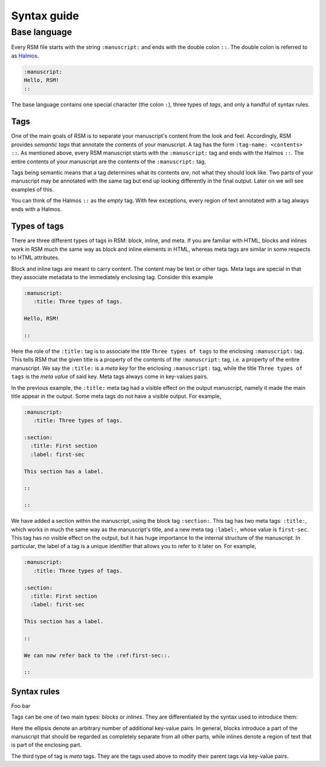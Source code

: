 .. _syntax:

Syntax guide
============

Base language
*************

Every RSM file starts with the string ``:manuscript:`` and ends with the double colon
``::``.  The double colon is referred to as `Halmos
<https://en.wikipedia.org/wiki/Tombstone_(typography)>`_.

.. code-block:: text

   :manuscript:
   Hello, RSM!
   ::

The base language contains one special character (the colon ``:``), three types of
*tags*, and only a handful of syntax rules.


Tags
----

One of the main goals of RSM is to separate your manuscript's content from the look and
feel.  Accordingly, RSM provides *semantic tags* that annotate the contents of your
manuscript.  A tag has the form ``:tag-name: <contents> ::``.  As mentioned above, every
RSM manuscript starts with the ``:manuscript:`` tag and ends with the Halmos ``::``.
The entire contents of your manuscript are the contents of the ``:manuscript:`` tag.

Tags being semantic means that a tag determines what its contents *are*, not what they
should look like.  Two parts of your manuscript may be annotated with the same tag but
end up looking differently in the final output.  Later on we will see examples of this.

You can think of the Halmos ``::`` as the *empty* tag.  With few exceptions, every
region of text annotated with a tag always ends with a Halmos.


Types of tags
-------------

There are three different types of tags in RSM: block, inline, and meta.  If you are
familiar with HTML, blocks and inlines work in RSM much the same way as block and inline
elements in HTML, whereas meta tags are similar in some respects to HTML attributes.

Block and inline tags are meant to carry content.  The content may be text or other
tags.  Meta tags are special in that they associate metadata to the immediately
enclosing tag.  Consider this example

.. code-block:: text

   :manuscript:
      :title: Three types of tags.

   Hello, RSM!

   ::

Here the role of the ``:title:`` tag is to associate the title ``Three types of tags``
to the enclosing ``:manuscript:`` tag.  This tells RSM that the given title is a
property of the contents of the ``:manuscript:`` tag, i.e. a property of the entire
manuscript.  We say the ``:title:`` is a *meta key* for the enclosing ``:manuscript:``
tag, while the title ``Three types of tags`` is the *meta value* of said key.  Meta tags
always come in key-values pairs.

In the previous example, the ``:title:`` meta tag had a visible effect on the output
manuscript, namely it made the main title appear in the output.  Some meta tags do not
have a visible output.  For example,

.. code-block:: text

   :manuscript:
      :title: Three types of tags.

   :section:
     :title: First section
     :label: first-sec

   This section has a label.

   ::

   ::

We have added a section within the manuscript, using the block tag ``:section:``.  This
tag has two meta tags: ``:title:``, which works in much the same way as the manuscript's
title, and a new meta tag ``:label:``, whose value is ``first-sec``.  This tag has no
visible effect on the output, but it has huge importance to the internal structure of
the manuscript.  In particular, the label of a tag is a unique identifier that allows
you to refer to it later on.  For example,

.. code-block:: text

   :manuscript:
      :title: Three types of tags.

   :section:
     :title: First section
     :label: first-sec

   This section has a label.

   ::

   We can now refer back to the :ref:first-sec::.

   ::


Syntax rules
------------

Foo bar


Tags can be one of two main types: *blocks* or *inlines*.  They are differentiated by
the syntax used to introduce them:

.. grid:: 1 2 2 2

  .. grid-item-card:: Blocks
  
     .. code-block:: text
  
        :tag-name:
          :key: val
          ...
        
        <contents>
        
        ::


  .. grid-item-card:: Inlines
  
     .. code-block:: text
  
        :tag-name: {:key: val, ...}
	<contents> ::

Here the ellipsis denote an arbitrary number of additional key-value pairs.  In general,
blocks introduce a part of the manuscript that should be regarded as completely separate
from all other parts, while inlines denote a region of text that is part of the
enclosing part.

The third type of tag is *meta* tags.  They are the tags used above to modify their
parent tags via key-value pairs.
